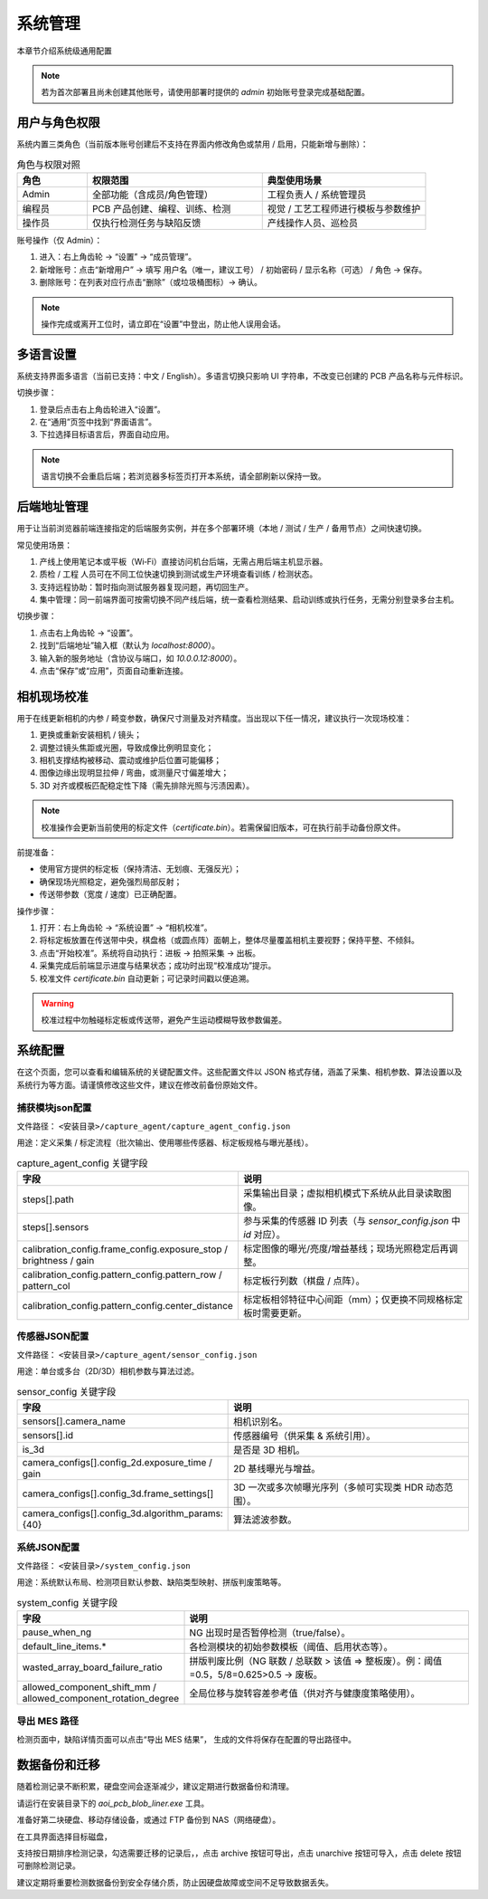 系统管理
=================

本章节介绍系统级通用配置

.. note::
	若为首次部署且尚未创建其他账号，请使用部署时提供的 `admin` 初始账号登录完成基础配置。

用户与角色权限
----------------------

系统内置三类角色（当前版本账号创建后不支持在界面内修改角色或禁用 / 启用，只能新增与删除）：

.. list-table:: 角色与权限对照
   :header-rows: 1
   :widths: 12 30 28

   * - 角色
     - 权限范围
     - 典型使用场景
   * - Admin
     - 全部功能（含成员/角色管理）
     - 工程负责人 / 系统管理员
   * - 编程员
     - PCB 产品创建、编程、训练、检测
     - 视觉 / 工艺工程师进行模板与参数维护
   * - 操作员
     - 仅执行检测任务与缺陷反馈
     - 产线操作人员、巡检员

账号操作（仅 Admin）：

1. 进入：右上角齿轮 → “设置” → “成员管理”。
2. 新增账号：点击“新增用户” → 填写 用户名（唯一，建议工号） / 初始密码 / 显示名称（可选） / 角色 → 保存。
3. 删除账号：在列表对应行点击“删除”（或垃圾桶图标）→ 确认。

.. image:: images/manage_user.png
   :scale: 65%
   :alt: 成员管理界面示意

.. image:: images/manage_user2.png
   :scale: 65%
   :alt: 成员管理界面示意

.. note:: 
    操作完成或离开工位时，请立即在“设置”中登出，防止他人误用会话。

多语言设置
------------------

系统支持界面多语言（当前已支持：中文 / English）。多语言切换只影响 UI 字符串，不改变已创建的 PCB 产品名称与元件标识。

切换步骤：

1. 登录后点击右上角齿轮进入“设置”。
2. 在“通用”页签中找到“界面语言”。
3. 下拉选择目标语言后，界面自动应用。

.. image:: ../../introduce/quick_start/images/change_language.png
	:scale: 60%
	:alt: 切换语言示意

.. note::
	语言切换不会重启后端；若浏览器多标签页打开本系统，请全部刷新以保持一致。

后端地址管理 
------------------

用于让当前浏览器前端连接指定的后端服务实例，并在多个部署环境（本地 / 测试 / 生产 / 备用节点）之间快速切换。 

常见使用场景：

1. 产线上使用笔记本或平板（Wi‑Fi）直接访问机台后端，无需占用后端主机显示器。  
2. 质检 / 工程 人员可在不同工位快速切换到测试或生产环境查看训练 / 检测状态。  
3. 支持远程协助：暂时指向测试服务器复现问题，再切回生产。  
4. 集中管理：同一前端界面可按需切换不同产线后端，统一查看检测结果、启动训练或执行任务，无需分别登录多台主机。  

切换步骤：

1. 点击右上角齿轮 → “设置”。
2. 找到“后端地址”输入框（默认为 `localhost:8000`）。
3. 输入新的服务地址（含协议与端口，如 `10.0.0.12:8000`）。
4. 点击“保存”或“应用”，页面自动重新连接。

.. image:: ../../introduce/quick_start/images/change_host.png
	:scale: 60%
	:alt: 后端地址切换示意


相机现场校准
--------------------

用于在线更新相机的内参 / 畸变参数，确保尺寸测量及对齐精度。当出现以下任一情况，建议执行一次现场校准：

1. 更换或重新安装相机 / 镜头；
2. 调整过镜头焦距或光圈，导致成像比例明显变化；
3. 相机支撑结构被移动、震动或维护后位置可能偏移；
4. 图像边缘出现明显拉伸 / 弯曲，或测量尺寸偏差增大；
5. 3D 对齐或模板匹配稳定性下降（需先排除光照与污渍因素）。

.. note::
   校准操作会更新当前使用的标定文件（`certificate.bin`）。若需保留旧版本，可在执行前手动备份原文件。

前提准备：

- 使用官方提供的标定板（保持清洁、无划痕、无强反光）；
- 确保现场光照稳定，避免强烈局部反射；
- 传送带参数（宽度 / 速度）已正确配置。

操作步骤：

.. image:: images/infield_calibration.png
   :scale: 60%
   :alt: 相机现场校准示意

1. 打开：右上角齿轮 → “系统设置” → “相机校准”。
2. 将标定板放置在传送带中央，棋盘格（或圆点阵）面朝上，整体尽量覆盖相机主要视野；保持平整、不倾斜。
3. 点击“开始校准”。系统将自动执行：进板 → 拍照采集 → 出板。
4. 采集完成后前端显示进度与结果状态；成功时出现“校准成功”提示。
5. 校准文件 `certificate.bin` 自动更新；可记录时间戳以便追溯。


.. warning::
   校准过程中勿触碰标定板或传送带，避免产生运动模糊导致参数偏差。


系统配置
-------------


在这个页面，您可以查看和编辑系统的关键配置文件。这些配置文件以 JSON 格式存储，涵盖了采集、相机参数、算法设置以及系统行为等方面。请谨慎修改这些文件，建议在修改前备份原始文件。

.. image:: images/system_setting.png
    :scale: 60%
    :alt: 系统配置界面示意

捕获模块json配置
~~~~~~~~~~~~~~~~~~~~~~~~~~~~~~~

文件路径： ``<安装目录>/capture_agent/capture_agent_config.json``

用途：定义采集 / 标定流程（批次输出、使用哪些传感器、标定板规格与曝光基线）。

.. list-table:: capture_agent_config 关键字段
    :header-rows: 1
    :widths: 30 70

    * - 字段
      - 说明
    * - steps[].path
      - 采集输出目录；虚拟相机模式下系统从此目录读取图像。
    * - steps[].sensors
      - 参与采集的传感器 ID 列表（与 `sensor_config.json` 中 `id` 对应）。
    * - calibration_config.frame_config.exposure_stop / brightness / gain
      - 标定图像的曝光/亮度/增益基线；现场光照稳定后再调整。
    * - calibration_config.pattern_config.pattern_row / pattern_col
      - 标定板行列数（棋盘 / 点阵）。
    * - calibration_config.pattern_config.center_distance
      - 标定板相邻特征中心间距（mm）；仅更换不同规格标定板时需要更新。

传感器JSON配置
~~~~~~~~~~~~~~~~~~~~~~~~~~~~~~~~

文件路径： ``<安装目录>/capture_agent/sensor_config.json``


用途：单台或多台（2D/3D）相机参数与算法过滤。

.. list-table:: sensor_config 关键字段
      :header-rows: 1
      :widths: 32 68

      * - 字段
        - 说明
      * - sensors[].camera_name
        - 相机识别名。
      * - sensors[].id
        - 传感器编号（供采集 & 系统引用）。
      * - is_3d
        - 是否是 3D 相机。
      * - camera_configs[].config_2d.exposure_time / gain
        - 2D 基线曝光与增益。
      * - camera_configs[].config_3d.frame_settings[]
        - 3D 一次或多次帧曝光序列（多帧可实现类 HDR 动态范围）。
      * - camera_configs[].config_3d.algorithm_params: {40}
        - 算法滤波参数。

系统JSON配置
~~~~~~~~~~~~~~~~~~~~~~~~~

文件路径： ``<安装目录>/system_config.json``

用途：系统默认布局、检测项目默认参数、缺陷类型映射、拼版判废策略等。

.. list-table:: system_config 关键字段
      :header-rows: 1
      :widths: 34 66

      * - 字段
        - 说明
      * - pause_when_ng
        - NG 出现时是否暂停检测（true/false）。
      * - default_line_items.*
        - 各检测模块的初始参数模板（阈值、启用状态等）。
      * - wasted_array_board_failure_ratio
        - 拼版判废比例（NG 联数 / 总联数 > 该值 ⇒ 整板废）。例：阈值=0.5，5/8=0.625>0.5 → 废板。
      * - allowed_component_shift_mm / allowed_component_rotation_degree
        - 全局位移与旋转容差参考值（供对齐与健康度策略使用）。

导出 MES 路径
~~~~~~~~~~~~~~

检测页面中，缺陷详情页面可以点击“导出 MES 结果”， 生成的文件将保存在配置的导出路径中。


数据备份和迁移
--------------------

随着检测记录不断积累，硬盘空间会逐渐减少，建议定期进行数据备份和清理。

请运行在安装目录下的 `aoi_pcb_blob_liner.exe` 工具。

准备好第二块硬盘、移动存储设备，或通过 FTP 备份到 NAS（网络硬盘）。

在工具界面选择目标磁盘，

.. image:: images/data_migration.png
   :scale: 60%
   :alt: 数据迁移示意

支持按日期排序检测记录，勾选需要迁移的记录后，，点击 archive 按钮可导出，点击 unarchive 按钮可导入，点击 delete 按钮可删除检测记录。

建议定期将重要检测数据备份到安全存储介质，防止因硬盘故障或空间不足导致数据丢失。




